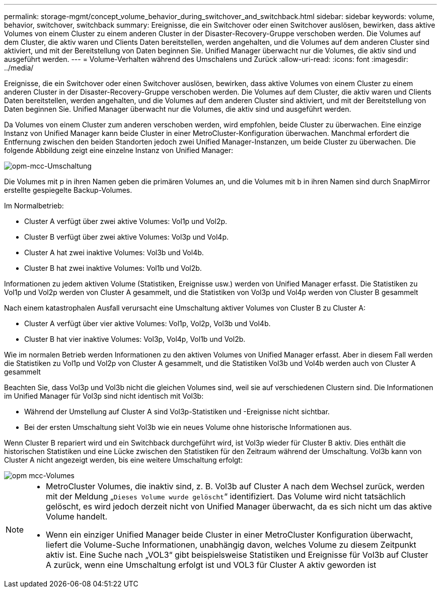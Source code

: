 ---
permalink: storage-mgmt/concept_volume_behavior_during_switchover_and_switchback.html 
sidebar: sidebar 
keywords: volume, behavior, switchover, switchback 
summary: Ereignisse, die ein Switchover oder einen Switchover auslösen, bewirken, dass aktive Volumes von einem Cluster zu einem anderen Cluster in der Disaster-Recovery-Gruppe verschoben werden. Die Volumes auf dem Cluster, die aktiv waren und Clients Daten bereitstellen, werden angehalten, und die Volumes auf dem anderen Cluster sind aktiviert, und mit der Bereitstellung von Daten beginnen Sie. Unified Manager überwacht nur die Volumes, die aktiv sind und ausgeführt werden. 
---
= Volume-Verhalten während des Umschalens und Zurück
:allow-uri-read: 
:icons: font
:imagesdir: ../media/


[role="lead"]
Ereignisse, die ein Switchover oder einen Switchover auslösen, bewirken, dass aktive Volumes von einem Cluster zu einem anderen Cluster in der Disaster-Recovery-Gruppe verschoben werden. Die Volumes auf dem Cluster, die aktiv waren und Clients Daten bereitstellen, werden angehalten, und die Volumes auf dem anderen Cluster sind aktiviert, und mit der Bereitstellung von Daten beginnen Sie. Unified Manager überwacht nur die Volumes, die aktiv sind und ausgeführt werden.

Da Volumes von einem Cluster zum anderen verschoben werden, wird empfohlen, beide Cluster zu überwachen. Eine einzige Instanz von Unified Manager kann beide Cluster in einer MetroCluster-Konfiguration überwachen. Manchmal erfordert die Entfernung zwischen den beiden Standorten jedoch zwei Unified Manager-Instanzen, um beide Cluster zu überwachen. Die folgende Abbildung zeigt eine einzelne Instanz von Unified Manager:

image::../media/opm_mcc_switchover.gif[opm-mcc-Umschaltung]

Die Volumes mit p in ihren Namen geben die primären Volumes an, und die Volumes mit b in ihren Namen sind durch SnapMirror erstellte gespiegelte Backup-Volumes.

Im Normalbetrieb:

* Cluster A verfügt über zwei aktive Volumes: Vol1p und Vol2p.
* Cluster B verfügt über zwei aktive Volumes: Vol3p und Vol4p.
* Cluster A hat zwei inaktive Volumes: Vol3b und Vol4b.
* Cluster B hat zwei inaktive Volumes: Vol1b und Vol2b.


Informationen zu jedem aktiven Volume (Statistiken, Ereignisse usw.) werden von Unified Manager erfasst. Die Statistiken zu Vol1p und Vol2p werden von Cluster A gesammelt, und die Statistiken von Vol3p und Vol4p werden von Cluster B gesammelt

Nach einem katastrophalen Ausfall verursacht eine Umschaltung aktiver Volumes von Cluster B zu Cluster A:

* Cluster A verfügt über vier aktive Volumes: Vol1p, Vol2p, Vol3b und Vol4b.
* Cluster B hat vier inaktive Volumes: Vol3p, Vol4p, Vol1b und Vol2b.


Wie im normalen Betrieb werden Informationen zu den aktiven Volumes von Unified Manager erfasst. Aber in diesem Fall werden die Statistiken zu Vol1p und Vol2p von Cluster A gesammelt, und die Statistiken Vol3b und Vol4b werden auch von Cluster A gesammelt

Beachten Sie, dass Vol3p und Vol3b nicht die gleichen Volumes sind, weil sie auf verschiedenen Clustern sind. Die Informationen im Unified Manager für Vol3p sind nicht identisch mit Vol3b:

* Während der Umstellung auf Cluster A sind Vol3p-Statistiken und -Ereignisse nicht sichtbar.
* Bei der ersten Umschaltung sieht Vol3b wie ein neues Volume ohne historische Informationen aus.


Wenn Cluster B repariert wird und ein Switchback durchgeführt wird, ist Vol3p wieder für Cluster B aktiv. Dies enthält die historischen Statistiken und eine Lücke zwischen den Statistiken für den Zeitraum während der Umschaltung. Vol3b kann von Cluster A nicht angezeigt werden, bis eine weitere Umschaltung erfolgt:

image::../media/opm_mcc_volumes.gif[opm mcc-Volumes]

[NOTE]
====
* MetroCluster Volumes, die inaktiv sind, z. B. Vol3b auf Cluster A nach dem Wechsel zurück, werden mit der Meldung „`Dieses Volume wurde gelöscht`“ identifiziert. Das Volume wird nicht tatsächlich gelöscht, es wird jedoch derzeit nicht von Unified Manager überwacht, da es sich nicht um das aktive Volume handelt.
* Wenn ein einziger Unified Manager beide Cluster in einer MetroCluster Konfiguration überwacht, liefert die Volume-Suche Informationen, unabhängig davon, welches Volume zu diesem Zeitpunkt aktiv ist. Eine Suche nach „VOL3“ gibt beispielsweise Statistiken und Ereignisse für Vol3b auf Cluster A zurück, wenn eine Umschaltung erfolgt ist und VOL3 für Cluster A aktiv geworden ist


====